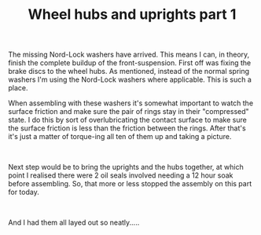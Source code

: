 #+layout: post
#+title: Wheel hubs and uprights part 1
#+tags: cobra front-suspension
#+status: publish
#+type: post
#+published: true

#+BEGIN_HTML

<p>The missing Nord-Lock washers have arrived. This means I can, in theory, finish the complete buildup of the front-suspension. First off was fixing the brake discs to the wheel hubs. As mentioned, instead of the normal spring washers I'm using the Nord-Lock washers where applicable. This is such a place.<a href="http://www.flickr.com/photos/96151162@N00/3024220865/"></a></p>
<p style="text-align: center"><a href="http://www.flickr.com/photos/96151162@N00/3024220865/"><img src="http://farm4.static.flickr.com/3187/3024220865_bb39758ed7.jpg" class="flickr" alt="" /></a></p>
<p style="text-align: left">When assembling with these washers it's somewhat important to watch the surface friction and make sure the pair of rings stay in their "compressed" state. I do this by sort of overlubricating the contact surface to make sure the surface friction is less than the friction between the rings. After that's it's just a matter of torque-ing all ten of them up and taking a picture.<br /></p>
<p style="text-align: center"><a href="http://www.flickr.com/photos/96151162@N00/3025050568/"><img src="http://farm4.static.flickr.com/3181/3025050568_6d90e93017.jpg" class="flickr" alt="" /></a><br /></p>
<p style="text-align: left">Next step would be to bring the uprights and the hubs together, at which point I realised there were 2 oil seals involved needing a 12 hour soak before assembling. So, that more or less stopped the assembly on this part for today.</p>
<p style="text-align: center"><a href="http://www.flickr.com/photos/96151162@N00/3025050974/"><img src="http://farm4.static.flickr.com/3251/3025050974_846a14e903.jpg" class="flickr" alt="" /></a><br /></p>
<p style="text-align: left">And I had them all layed out so neatly.....</p>
<p style="text-align: center"><a href="http://www.flickr.com/photos/96151162@N00/3025051230/"><img src="http://farm4.static.flickr.com/3204/3025051230_0551859eb6.jpg" class="flickr portrait" alt="" /></a><br /></p>

#+END_HTML
